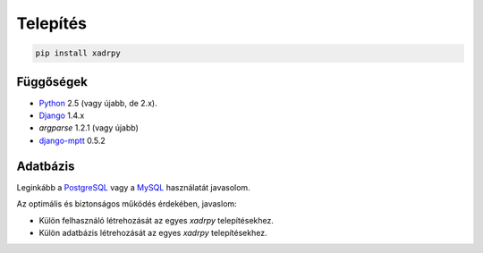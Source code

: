 
Telepítés
#########

.. code-block:: bash

    pip install xadrpy

Függőségek
**********

* `Python`_ 2.5 (vagy újabb, de 2.x).
* `Django`_ 1.4.x
* `argparse` 1.2.1 (vagy újabb)
* `django-mptt`_ 0.5.2

.. _Python: http://www.python.org
.. _Django: http://www.djangoproject.com
.. _django-mptt: https://github.com/django-mptt/django-mptt


Adatbázis
*********

Leginkább a `PostgreSQL`_ vagy a  `MySQL`_ használatát javasolom.

Az optimális és biztonságos működés érdekében, javaslom:

* Külön felhasználó létrehozását az egyes `xadrpy` telepítésekhez.
* Külön adatbázis létrehozását az egyes `xadrpy` telepítésekhez.

.. _PostgreSQL: http://www.postgresql.org/
.. _MySQL: http://www.mysql.com
